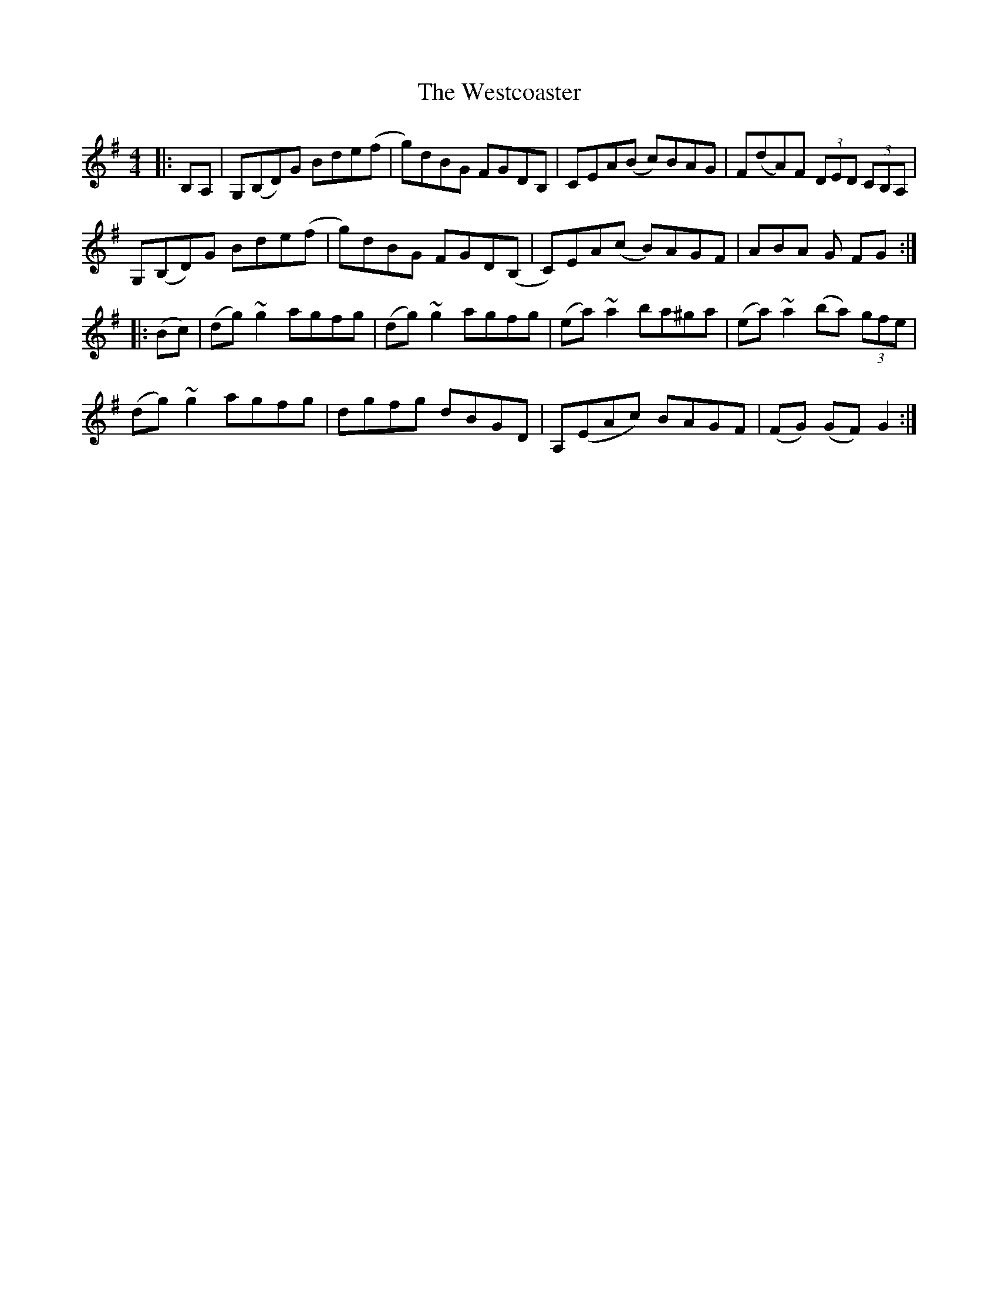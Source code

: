 X: 42438
T: Westcoaster, The
R: hornpipe
M: 4/4
K: Gmajor
|:B,A,|G,(B,D)G Bde(f|g)dBG FGDB,|CEA(B c)BAG|F(dA)F (3DED (3CB,A,|
G,(B,D)G Bde(f|g)dBG FGD(B,|C)EA(c B)AGF|ABA G FG:|
|:(Bc)|(dg) ~g2 agfg|(dg) ~g2 agfg|(ea) ~a2 ba^ga|(ea) ~a2 (ba) (3gfe|
(dg) ~g2 agfg|dgfg dBGD|A,(EAc) BAGF|(FG) (GF) G2:|

